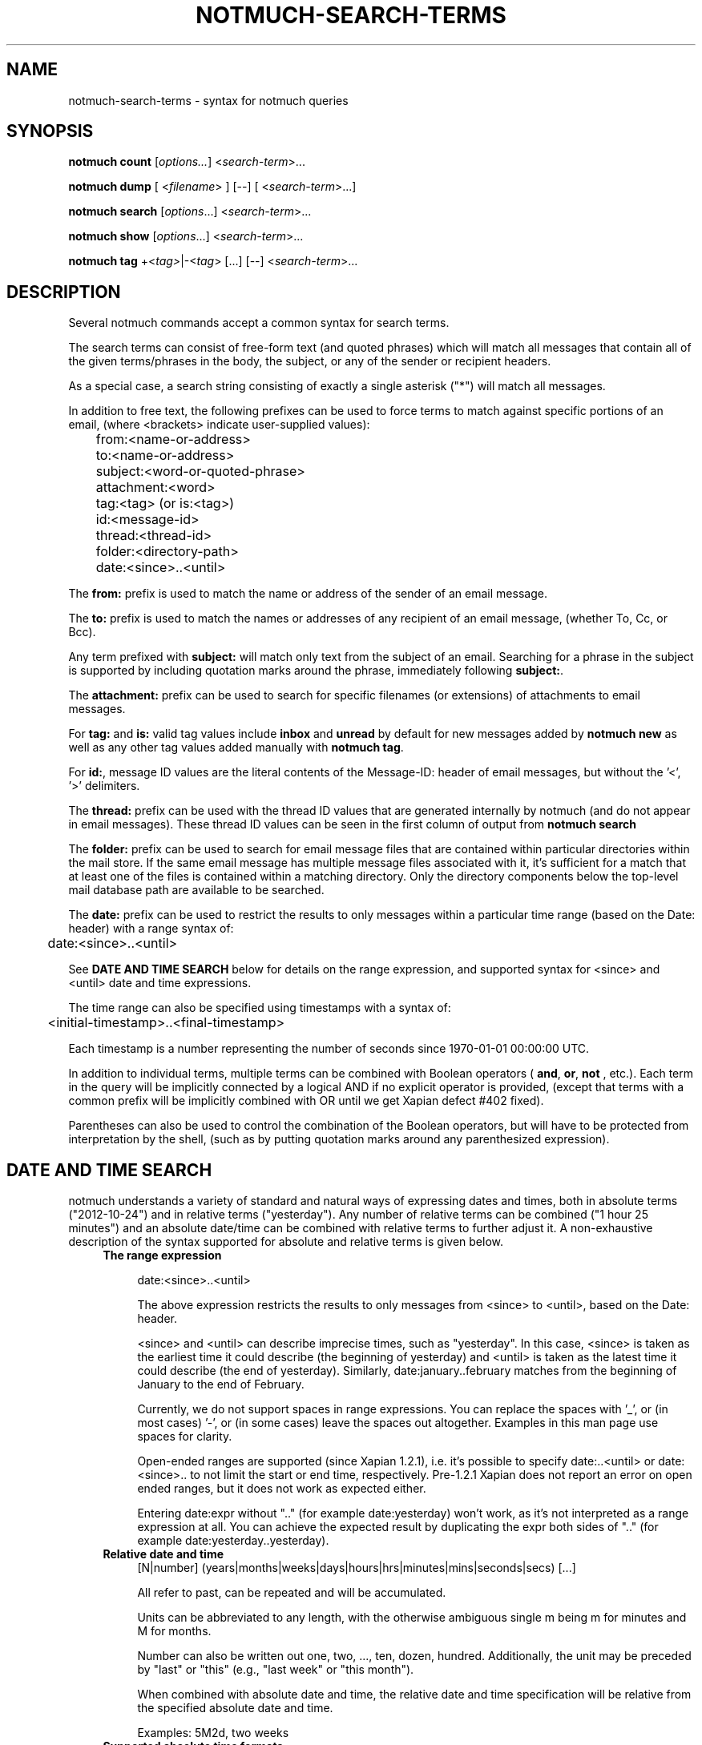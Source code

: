 .TH NOTMUCH-SEARCH-TERMS 7 2013-12-28 "Notmuch 0.17~rc4"

.SH NAME
notmuch-search-terms \- syntax for notmuch queries

.SH SYNOPSIS

.B notmuch count
.RI  [ options... ]
.RI  < search-term ">..."

.B "notmuch dump"
.RI "[ <" filename "> ] [--]"
.RI "[ <" search-term ">...]"

.B notmuch search
.RI  [  options "...] <" search-term ">..."

.B notmuch show
.RI "[" options "...] <" search-term ">..."

.B notmuch tag
.RI  "+<" tag> "|\-<" tag "> [...] [\-\-] <" search-term ">..."


.SH DESCRIPTION
Several notmuch commands accept a common syntax for search terms.

The search terms can consist of free-form text (and quoted phrases)
which will match all messages that contain all of the given
terms/phrases in the body, the subject, or any of the sender or
recipient headers.

As a special case, a search string consisting of exactly a single
asterisk ("*") will match all messages.

In addition to free text, the following prefixes can be used to force
terms to match against specific portions of an email, (where
<brackets> indicate user-supplied values):

	from:<name-or-address>

	to:<name-or-address>

	subject:<word-or-quoted-phrase>

	attachment:<word>

	tag:<tag> (or is:<tag>)

	id:<message-id>

	thread:<thread-id>

	folder:<directory-path>

	date:<since>..<until>

The
.B from:
prefix is used to match the name or address of the sender of an email
message.

The
.B to:
prefix is used to match the names or addresses of any recipient of an
email message, (whether To, Cc, or Bcc).

Any term prefixed with
.B subject:
will match only text from the subject of an email. Searching for a
phrase in the subject is supported by including quotation marks around
the phrase, immediately following
.BR subject: .

The
.B attachment:
prefix can be used to search for specific filenames (or extensions) of
attachments to email messages.

For
.BR tag: " and " is:
valid tag values include
.BR inbox " and " unread
by default for new messages added by
.B notmuch new
as well as any other tag values added manually with
.BR "notmuch tag" .

For
.BR id: ,
message ID values are the literal contents of the Message\-ID: header
of email messages, but without the '<', '>' delimiters.

The
.B thread:
prefix can be used with the thread ID values that are generated
internally by notmuch (and do not appear in email messages). These
thread ID values can be seen in the first column of output from
.B "notmuch search"

The
.B folder:
prefix can be used to search for email message files that are
contained within particular directories within the mail store. If the
same email message has multiple message files associated with it, it's
sufficient for a match that at least one of the files is contained
within a matching directory. Only the directory components below the
top-level mail database path are available to be searched.

The
.B date:
prefix can be used to restrict the results to only messages within a
particular time range (based on the Date: header) with a range syntax
of:

	date:<since>..<until>

See \fBDATE AND TIME SEARCH\fR below for details on the range
expression, and supported syntax for <since> and <until> date and time
expressions.

The time range can also be specified using timestamps with a syntax
of:

	<initial-timestamp>..<final-timestamp>

Each timestamp is a number representing the number of seconds since
1970\-01\-01 00:00:00 UTC.

In addition to individual terms, multiple terms can be
combined with Boolean operators (
.BR and ", " or ", " not
, etc.). Each term in the query will be implicitly connected by a
logical AND if no explicit operator is provided, (except that terms
with a common prefix will be implicitly combined with OR until we get
Xapian defect #402 fixed).

Parentheses can also be used to control the combination of the Boolean
operators, but will have to be protected from interpretation by the
shell, (such as by putting quotation marks around any parenthesized
expression).

.SH DATE AND TIME SEARCH

notmuch understands a variety of standard and natural ways of
expressing dates and times, both in absolute terms ("2012-10-24") and
in relative terms ("yesterday"). Any number of relative terms can be
combined ("1 hour 25 minutes") and an absolute date/time can be
combined with relative terms to further adjust it. A non-exhaustive
description of the syntax supported for absolute and relative terms is
given below.

.RS 4
.TP 4
.B The range expression

date:<since>..<until>

The above expression restricts the results to only messages from
<since> to <until>, based on the Date: header.

<since> and <until> can describe imprecise times, such as "yesterday".
In this case, <since> is taken as the earliest time it could describe
(the beginning of yesterday) and <until> is taken as the latest time
it could describe (the end of yesterday). Similarly,
date:january..february matches from the beginning of January to the
end of February.

Currently, we do not support spaces in range expressions. You can
replace the spaces with '_', or (in most cases) '-', or (in some
cases) leave the spaces out altogether. Examples in this man page use
spaces for clarity.

Open-ended ranges are supported (since Xapian 1.2.1), i.e. it's
possible to specify date:..<until> or date:<since>.. to not limit the
start or end time, respectively. Pre-1.2.1 Xapian does not report an
error on open ended ranges, but it does not work as expected either.

Entering date:expr without ".." (for example date:yesterday) won't
work, as it's not interpreted as a range expression at all. You can
achieve the expected result by duplicating the expr both sides of ".."
(for example date:yesterday..yesterday).
.RE

.RS 4
.TP 4
.B Relative date and time
[N|number] (years|months|weeks|days|hours|hrs|minutes|mins|seconds|secs) [...]

All refer to past, can be repeated and will be accumulated.

Units can be abbreviated to any length, with the otherwise ambiguous
single m being m for minutes and M for months.

Number can also be written out one, two, ..., ten, dozen,
hundred. Additionally, the unit may be preceded by "last" or "this"
(e.g., "last week" or "this month").

When combined with absolute date and time, the relative date and time
specification will be relative from the specified absolute date and
time.

Examples: 5M2d, two weeks
.RE

.RS 4
.TP 4
.B Supported absolute time formats
H[H]:MM[:SS] [(am|a.m.|pm|p.m.)]

H[H] (am|a.m.|pm|p.m.)

HHMMSS

now

noon

midnight

Examples: 17:05, 5pm
.RE

.RS 4
.TP 4
.B Supported absolute date formats
YYYY-MM[-DD]

DD-MM[-[YY]YY]

MM-YYYY

M[M]/D[D][/[YY]YY]

M[M]/YYYY

D[D].M[M][.[YY]YY]

D[D][(st|nd|rd|th)] Mon[thname] [YYYY]

Mon[thname] D[D][(st|nd|rd|th)] [YYYY]

Wee[kday]

Month names can be abbreviated at three or more characters.

Weekday names can be abbreviated at three or more characters.

Examples: 2012-07-31, 31-07-2012, 7/31/2012, August 3
.RE

.RS 4
.TP 4
.B Time zones
(+|-)HH:MM

(+|-)HH[MM]

Some time zone codes, e.g. UTC, EET.
.RE

.SH SEE ALSO

\fBnotmuch\fR(1), \fBnotmuch-config\fR(1), \fBnotmuch-count\fR(1),
\fBnotmuch-dump\fR(1), \fBnotmuch-hooks\fR(5),
\fBnotmuch-insert\fR(1), \fBnotmuch-new\fR(1),
\fBnotmuch-reply\fR(1), \fBnotmuch-restore\fR(1),
\fBnotmuch-search\fR(1), \fBnotmuch-show\fR(1), \fBnotmuch-tag\fR(1)
